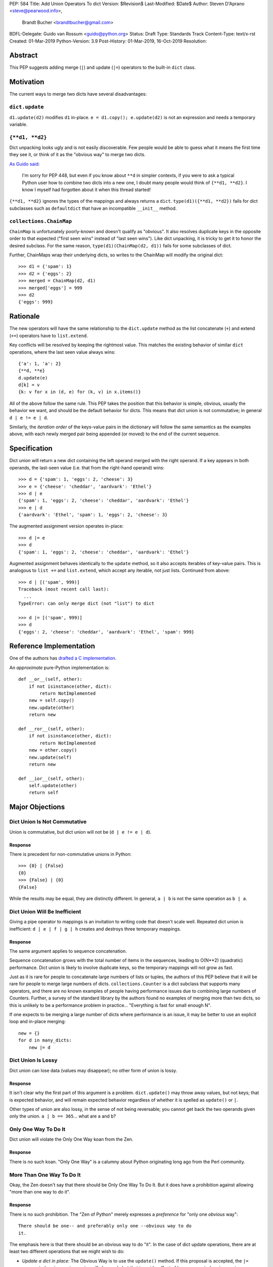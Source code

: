 PEP: 584
Title: Add Union Operators To dict
Version: $Revision$
Last-Modified: $Date$
Author: Steven D'Aprano <steve@pearwood.info>,
        Brandt Bucher <brandtbucher@gmail.com>
BDFL-Delegate: Guido van Rossum <guido@python.org>
Status: Draft
Type: Standards Track
Content-Type: text/x-rst
Created: 01-Mar-2019
Python-Version: 3.9
Post-History: 01-Mar-2019, 16-Oct-2019
Resolution:


Abstract
========

This PEP suggests adding merge (``|``) and update (``|=``) operators
to the built-in ``dict`` class.


Motivation
==========

The current ways to merge two dicts have several disadvantages:


``dict.update``
---------------

``d1.update(d2)`` modifies ``d1`` in-place.
``e = d1.copy(); e.update(d2)`` is not an expression and needs a
temporary variable.


``{**d1, **d2}``
----------------

Dict unpacking looks ugly and is not easily discoverable.  Few people
would be able to guess what it means the first time they see it, or
think of it as the "obvious way" to merge two dicts.

`As Guido said
<https://mail.python.org/archives/list/python-ideas@python.org/message/K4IC74IXE23K4KEL7OUFK3VBC62HGGVF/>`_:

    I'm sorry for PEP 448, but even if you know about ``**d`` in
    simpler contexts, if you were to ask a typical Python user how
    to combine two dicts into a new one, I doubt many people would
    think of ``{**d1, **d2}``. I know I myself had forgotten about
    it when this thread started!

``{**d1, **d2}`` ignores the types of the mappings and always returns
a ``dict``.  ``type(d1)({**d1, **d2})`` fails for dict subclasses
such as ``defaultdict`` that have an incompatible ``__init__`` method.


``collections.ChainMap``
------------------------

``ChainMap`` is unfortunately poorly-known and doesn't qualify as
"obvious".  It also resolves duplicate keys in the opposite order to
that expected ("first seen wins" instead of "last seen wins"). Like
dict unpacking, it is tricky to get it to honor the desired subclass.
For the same reason, ``type(d1)(ChainMap(d2, d1))`` fails for some
subclasses of dict.

Further, ChainMaps wrap their underlying dicts, so writes to the
ChainMap will modify the original dict::

      >>> d1 = {'spam': 1}
      >>> d2 = {'eggs': 2}
      >>> merged = ChainMap(d2, d1)
      >>> merged['eggs'] = 999
      >>> d2
      {'eggs': 999}


Rationale
=========

The new operators will have the same relationship to the
``dict.update`` method as the list concatenate (``+``) and extend
(``+=``) operators have to ``list.extend``.

Key conflicts will be resolved by keeping the rightmost value.  This
matches the existing behavior of similar ``dict`` operations, where
the last seen value always wins::

    {'a': 1, 'a': 2}
    {**d, **e}
    d.update(e)
    d[k] = v
    {k: v for x in (d, e) for (k, v) in x.items()}

All of the above follow the same rule.  This PEP takes the position
that this behavior is simple, obvious, usually the behavior we want,
and should be the default behavior for dicts.  This means that dict
union is not commutative; in general ``d | e != e | d``.

Similarly, the *iteration order* of the keys-value pairs in the
dictionary will follow the same semantics as the examples above, with
each newly merged pair being appended (or moved) to the end of the
current sequence.


Specification
=============

Dict union will return a new dict containing the left operand merged
with the right operand. If a key appears in both operands, the
last-seen value (i.e. that from the right-hand operand) wins::

    >>> d = {'spam': 1, 'eggs': 2, 'cheese': 3}
    >>> e = {'cheese': 'cheddar', 'aardvark': 'Ethel'}
    >>> d | e
    {'spam': 1, 'eggs': 2, 'cheese': 'cheddar', 'aardvark': 'Ethel'}
    >>> e | d
    {'aardvark': 'Ethel', 'spam': 1, 'eggs': 2, 'cheese': 3}

The augmented assignment version operates in-place::

    >>> d |= e
    >>> d
    {'spam': 1, 'eggs': 2, 'cheese': 'cheddar', 'aardvark': 'Ethel'}

Augmented assignment behaves identically to the ``update`` method, so
it also accepts iterables of key-value pairs. This is analogous to
``list +=`` and ``list.extend``, which accept any iterable, not just
lists.  Continued from above::

    >>> d | [('spam', 999)]
    Traceback (most recent call last):
      ...
    TypeError: can only merge dict (not "list") to dict

    >>> d |= [('spam', 999)]
    >>> d
    {'eggs': 2, 'cheese': 'cheddar', 'aardvark': 'Ethel', 'spam': 999}


Reference Implementation
========================

One of the authors has `drafted a C implementation
<https://github.com/brandtbucher/cpython/tree/addiction>`_.

An *approximate* pure-Python implementation is::

    def __or__(self, other):
        if not isinstance(other, dict):
            return NotImplemented
        new = self.copy()
        new.update(other)
        return new

    def __ror__(self, other):
        if not isinstance(other, dict):
            return NotImplemented
        new = other.copy()
        new.update(self)
        return new

    def __ior__(self, other):
        self.update(other)
        return self


Major Objections
================

Dict Union Is Not Commutative
-----------------------------

Union is commutative, but dict union will not be (``d | e != e | d``).


Response
''''''''

There is precedent for non-commutative unions in Python::

    >>> {0} | {False}
    {0}
    >>> {False} | {0}
    {False}

While the results may be equal, they are distinctly different. In
general, ``a | b`` is not the same operation as ``b | a``.


Dict Union Will Be Inefficient
------------------------------

Giving a pipe operator to mappings is an invitation to writing code
that doesn't scale well.  Repeated dict union is inefficient:
``d | e | f | g | h`` creates and destroys three temporary mappings.


Response
''''''''

The same argument applies to sequence concatenation.

Sequence concatenation grows with the total number of items in the
sequences, leading to O(N**2) (quadratic) performance.  Dict union is
likely to involve duplicate keys, so the temporary mappings will
not grow as fast.

Just as it is rare for people to concatenate large numbers of lists or
tuples, the authors of this PEP believe that it will be rare for
people to merge large numbers of dicts.  ``collections.Counter`` is a
dict subclass that supports many operators, and there are no known
examples of people having performance issues due to combining large
numbers of Counters.  Further, a survey of the standard library by the
authors found no examples of merging more than two dicts, so this is
unlikely to be a performance problem in practice... "Everything is
fast for small enough N".

If one expects to be merging a large number of dicts where performance
is an issue, it may be better to use an explicit loop and in-place
merging::

    new = {}
    for d in many_dicts:
        new |= d


Dict Union Is Lossy
-------------------

Dict union can lose data (values may disappear); no other form of
union is lossy.


Response
''''''''

It isn't clear why the first part of this argument is a problem.
``dict.update()`` may throw away values, but not keys; that is
expected behavior, and will remain expected behavior regardless of
whether it is spelled as ``update()`` or ``|``.

Other types of union are also lossy, in the sense of not being
reversable; you cannot get back the two operands given only the union.
``a | b == 365``... what are ``a`` and ``b``?


Only One Way To Do It
---------------------

Dict union will violate the Only One Way koan from the Zen.


Response
''''''''

There is no such koan.  "Only One Way" is a calumny about Python
originating long ago from the Perl community.


More Than One Way To Do It
--------------------------

Okay, the Zen doesn't say that there should be Only One Way To Do It.
But it does have a prohibition against allowing "more than one way to
do it".


Response
''''''''

There is no such prohibition.  The "Zen of Python" merely expresses a
*preference* for "only one *obvious* way"::

    There should be one-- and preferably only one --obvious way to do
    it.

The emphasis here is that there should be an obvious way to do "it".
In the case of dict update operations, there are at least two
different operations that we might wish to do:

- *Update a dict in place*: The Obvious Way is to use the ``update()``
  method.  If this proposal is accepted, the ``|=`` augmented
  assignment operator will also work, but that is a side-effect of how
  augmented assignments are defined.  Which you choose is a matter of
  taste.

- *Merge two existing dicts into a third, new dict*: This PEP proposes
  that the Obvious Way is to use the ``|`` merge operator.

In practice, this preference for "only one way" is frequently violated
in Python.  For example, every ``for`` loop could be re-written as a
``while`` loop; every ``if`` block could be written as an ``if``/
``else`` block.  List, set and dict comprehensions could all be
replaced by generator expressions.  Lists offer no fewer than five
ways to implement concatenation:

- Concatenation operator: ``a + b``
- In-place concatenation operator: ``a += b``
- Slice assignment: ``a[len(a):] = b``
- Sequence unpacking: ``[*a, *b]``
- Extend method: ``a.extend(b)``

We should not be too strict about rejecting useful functionality
because it violates "only one way".


Dict Union Makes Code Harder To Understand
------------------------------------------

Dict union makes it harder to tell what code means.  To paraphrase the
objection rather than quote anyone in specific: "If I see
``spam | eggs``, I can't tell what it does unless I know what ``spam``
and ``eggs`` are".


Response
''''''''

This is very true.  But it is equally true today, where the use of the
``|`` operator could mean any of:

  - ``int``/``bool`` bitwise-or
  - ``set``/``frozenset`` union
  - any other overloaded operation

Adding dict union to the set of possibilities doesn't seem to make
it *harder* to understand the code.  No more work is required to
determine that ``spam`` and ``eggs`` are mappings than it would take
to determine that they are lists, or numbers.  And good naming
conventions will help::

    flags |= WRITEABLE  # Probably numeric bitwise-or.
    tab_suggestions = instance_attrs | class_attrs  # Probably set union.
    settings = DEFAULT_SETTINGS | user_settings | workspace_settings  # Probably dict union.


What About The Full ``set`` API?
--------------------------------

dicts are "set like", and should support the full collection of set
operators: ``|``, ``&``, ``^``, and ``-``.


Response
''''''''

This PEP does not take a position on whether dicts should support the
full collection of set operators, and would prefer to leave that for a
later PEP (one of the authors is interested in drafting such a PEP).
For the benefit of any later PEP, a brief summary follows.

Set symmetric difference (``^``) is obvious and natural.  For example,
given two dicts::

    d1 = {"spam": 1, "eggs": 2}
    d2 = {"ham": 3, "eggs": 4}

the symmetric difference ``d1 ^ d2`` would be
``{"spam": 1, "ham": 3}``.

Set difference (``-``) is also obvious and natural, and an earlier
version of this PEP included it in the proposal.  Given the dicts
above, we would have ``d1 - d2`` be ``{"spam": 1}`` and ``d2 - d1`` be
``{"ham": 3}``.

Set intersection (``&``) is a bit more problematic.  While it is easy
to determine the intersection of *keys* in two dicts, it is not clear
what to do with the *values*.  Given the two dicts above, it is
obvious that the only key of ``d1 & d2`` must be ``"eggs"``. "Last
seen wins", however, has the advantage of consistency with other dict
operations (and the proposed union operators).


Rejected Ideas
==============

Rejected Semantics
------------------

There were at least four other proposed solutions for handling
conflicting keys.  These alternatives are left to subclasses of dict.


Raise
'''''

It isn't clear that this behavior has many use-cases or will be often
useful, but it will likely be annoying as any use of the dict union
operator would have to be guarded with a ``try``/``except`` clause.


Add The Values (As Counter Does, with ``+``)
''''''''''''''''''''''''''''''''''''''''''''

Too specialised to be used as the default behavior.


Leftmost Value (First-Seen) Wins
''''''''''''''''''''''''''''''''

It isn't clear that this behavior has many use-cases.  In fact, one
can simply reverse the order of the arguments::

    d2 | d1  # d1 merged with d2, keeping existing values in d1


Concatenate Values In A List
''''''''''''''''''''''''''''

This is likely to be too specialised to be the default.  It is not
clear what to do if the values are already lists::

    {'a': [1, 2]} | {'a': [3, 4]}

Should this give ``{'a': [1, 2, 3, 4]}`` or
``{'a': [[1, 2], [3, 4]]}``?


Rejected Alternatives
---------------------

Use The Left Shift Operator
'''''''''''''''''''''''''''

The ``<<`` operator didn't seem to get much support on Python-Ideas,
but no major objections either.  Perhaps the strongest objection was
Chris Angelico's comment

    The "cuteness" value of abusing the operator to indicate
    information flow got old shortly after C++ did it.


Use A New Left Arrow Operator
'''''''''''''''''''''''''''''

Another suggestion was to create a new operator ``<-``.  Unfortunately
this would be ambiguous, ``d <- e`` could mean ``d merge e`` or
``d less-than minus e``.


Use A Method
''''''''''''

A ``dict.merged()`` method would avoid the need for an operator at
all.  One subtlety is that it would likely need slightly different
implementations when called as an unbound method versus as a bound
method.

As an unbound method, the behavior could be similar to::

    def merged(cls, *mappings, **kw):
        new = cls()  # Will this work for defaultdict?
        for m in mappings:
            new.update(m)
        new.update(kw)
        return new

As a bound method, the behavior could be similar to::

    def merged(self, *mappings, **kw):
        new = self.copy()
        for m in mappings:
            new.update(m)
        new.update(kw)
        return new

Advantages

* Arguably, methods are more discoverable than operators.

* The method could accept any number of positional and keyword
  arguments, avoiding the inefficiency of creating temporary dicts.

* Accepts sequences of ``(key, value)`` pairs like the ``update``
  method.

* Being a method, it is easily to override in a subclass if you need
  alternative behaviors such as "first wins", "unique keys", etc.

Disadvantages

* Would likely require a new kind of method decorator which combined
  the behavior of regular instance methods and ``classmethod``.  It
  would need to be public (but not necessarily a builtin) for those
  needing to override the method.  There is a
  `proof of concept <http://code.activestate.com/recipes/577030>`_.

* It isn't an operator.  Guido discusses `why operators are useful
  <https://mail.python.org/archives/list/python-ideas@python.org/message/52DLME5DKNZYFEETCTRENRNKWJ2B4DD5/>`_.
  For another viewpoint, see `Nick Coghlan's blog post
  <https://www.curiousefficiency.org/posts/2019/03/what-does-x-equals-a-plus-b-mean.html>`_.


Use a Function
''''''''''''''

Instead of a method, use a new built-in function ``merged()``.  One
possible implementation could be something like this::

    def merged(*mappings, **kw):
        if mappings and isinstance(mappings[0], dict):
            # If the first argument is a dict, use its type.
            new = mappings[0].copy()
            mappings = mappings[1:]
        else:
            # No positional arguments, or the first argument is a
            # sequence of (key, value) pairs.
            new = dict()
        for m in mappings:
            new.update(m)
        new.update(kw)
        return new

Disadvantages

* May not be important enough to be a builtin.

* Hard to override behavior if you need something like "first wins".

An alternative might be to forgo the arbitrary keywords, and take a
single keyword parameter that specifies the behavior on collisions::

    def merged(*mappings, on_collision=lambda k, v1, v2: v2):
        # implementation left as an exercise to the reader

Advantages

* Most of the same advantages of the method or function solutions
  above.

* Doesn't require a subclass to implement alternative behavior on
  collisions, just a function.

Disadvantages

* Same as function above.

* Cannot use arbitrary keyword arguments.


Examples
========

The authors of this PEP did a survey of third party libraries for
dictionary merging which might be candidates for dict union.

This is a cursory list based on a subset of whatever arbitrary
third-party packages happened to be installed on one of the authors'
computers, and may not reflect the current state of any package. Also
note that, while further (unrelated) refactoring may be possible, the
rewritten version only adds usage of the new operators for an
apples-to-apples comparison. It also reduces the result to an
expression when it is efficient to do so.


From **sympy/abc.py**::

    clash = {}
    clash.update(clash1)
    clash.update(clash2)
    return clash1, clash2, clash

Rewrite as ``return clash1, clash2, clash1 | clash2``.


From **sympy/utilities/runtests.py**::

    globs = globs.copy()
    if extraglobs is not None:
        globs.update(extraglobs)

Rewrite as
``globs = globs | (extraglobs if extraglobs is not None else {})``.


From **sympy/printing/fcode.py** and **sympy/printing/ccode.py**::

    self.known_functions = dict(known_functions)
    userfuncs = settings.get('user_functions', {})
    self.known_functions.update(userfuncs)

Rewrite as
``self.known_functions = known_functions | settings.get('user_functions', {})``


From **sympy/parsing/maxima.py**::

    dct = MaximaHelpers.__dict__.copy()
    dct.update(name_dict)
    obj = sympify(str, locals=dct)

Rewrite as
``obj = sympify(str, locals=MaximaHelpers.__dict__|name_dict)``


From **sphinx/quickstart.py**::

    d.setdefault('release', d['version'])
    d2 = DEFAULT_VALUE.copy()
    d2.update(dict(("ext_"+ext, False) for ext in EXTENSIONS))
    d2.update(d)
    d = d2

Rewrite as
``d = DEFAULT_VALUE | dict(("ext_"+ext, False) for ext in EXTENSIONS) | d``


From **sphinx/highlighting.py**::

    kwargs.update(self.formatter_args)
    return self.formatter(**kwargs)

Rewrite as ``return self.formatter(**(kwargs | self.formatter_args))``


From **sphinx/ext/inheritance_diagram.py**::

    n_attrs = self.default_node_attrs.copy()
    e_attrs = self.default_edge_attrs.copy()
    g_attrs.update(graph_attrs)
    n_attrs.update(node_attrs)
    e_attrs.update(edge_attrs)

Rewrite as::

    g_attrs |= graph_attrs
    n_attrs = self.default_node_attrs | node_attrs
    e_attrs = self.default_edge_attrs | edge_attrs


From **sphinx/ext/doctest.py**::

    new_opt = code[0].options.copy()
    new_opt.update(example.options)
    example.options = new_opt

Rewrite as ``example.options = code[0].options | example.options``


From **sphinx/domains/__init__.py**::

    self.attrs = self.known_attrs.copy()
    self.attrs.update(attrs)

Rewrite as ``self.attrs = self.known_attrs | attrs``


From **requests/sessions.py**::

    merged_setting = dict_class(to_key_val_list(session_setting))
    merged_setting.update(to_key_val_list(request_setting))

Rewrite as
``merged_setting = dict_class(to_key_val_list(session_setting)) | to_key_val_list(request_setting)``


From **matplotlib/legend.py**::

    hm = default_handler_map.copy()
    hm.update(self._handler_map)
    return hm

Rewrite as ``return default_handler_map | self._handler_map``


From **pygments/lexer.py**::

    kwargs.update(lexer.options)
    lx = lexer.__class__(**kwargs)

Rewrite as ``lx = lexer.__class__(**(kwargs | lexer.options))``


From **praw/internal.py**::

    data = {'name': six.text_type(user), 'type': relationship}
    data.update(kwargs)

Rewrite as
``data = {'name': six.text_type(user), 'type': relationship} | kwargs``


From **IPython/zmq/kernelapp.py**::

    kernel_aliases = dict(base_aliases)
    kernel_aliases.update({
        'ip' : 'KernelApp.ip',
        'hb' : 'KernelApp.hb_port',
        'shell' : 'KernelApp.shell_port',
        'iopub' : 'KernelApp.iopub_port',
        'stdin' : 'KernelApp.stdin_port',
        'parent': 'KernelApp.parent',
    })
    if sys.platform.startswith('win'):
        kernel_aliases['interrupt'] = 'KernelApp.interrupt'

    kernel_flags = dict(base_flags)
    kernel_flags.update({
        'no-stdout' : (
                {'KernelApp' : {'no_stdout' : True}},
                "redirect stdout to the null device"),
        'no-stderr' : (
                {'KernelApp' : {'no_stderr' : True}},
                "redirect stderr to the null device"),
    })

Rewrite as::

    kernel_aliases = base_aliases | {
        'ip' : 'KernelApp.ip',
        'hb' : 'KernelApp.hb_port',
        'shell' : 'KernelApp.shell_port',
        'iopub' : 'KernelApp.iopub_port',
        'stdin' : 'KernelApp.stdin_port',
        'parent': 'KernelApp.parent',
    }
    if sys.platform.startswith('win'):
        kernel_aliases['interrupt'] = 'KernelApp.interrupt'

    kernel_flags = base_flags | {
        'no-stdout' : (
                {'KernelApp' : {'no_stdout' : True}},
                "redirect stdout to the null device"),
        'no-stderr' : (
                {'KernelApp' : {'no_stderr' : True}},
                "redirect stderr to the null device"),
    }


From **IPython/zmq/ipkernel.py**::

    aliases = dict(kernel_aliases)
    aliases.update(shell_aliases)

Rewrite as ``aliases = kernel_aliases | shell_aliases``


From **matplotlib/backends/backend_svg.py**::

    attrib = attrib.copy()
    attrib.update(extra)
    attrib = attrib.items()

Rewrite as ``attrib = (attrib | extra).items()``


From **matplotlib/delaunay/triangulate.py**::

    edges = {}
    edges.update(dict(zip(self.triangle_nodes[border[:,0]][:,1],
                 self.triangle_nodes[border[:,0]][:,2])))
    edges.update(dict(zip(self.triangle_nodes[border[:,1]][:,2],
                 self.triangle_nodes[border[:,1]][:,0])))
    edges.update(dict(zip(self.triangle_nodes[border[:,2]][:,0],
                 self.triangle_nodes[border[:,2]][:,1])))

Rewrite as::

    edges = {}
    edges |= zip(self.triangle_nodes[border[:,0]][:,1],
                self.triangle_nodes[border[:,0]][:,2])
    edges |= zip(self.triangle_nodes[border[:,1]][:,2],
                 self.triangle_nodes[border[:,1]][:,0])
    edges |= zip(self.triangle_nodes[border[:,2]][:,0],
                 self.triangle_nodes[border[:,2]][:,1])


From **numpy/ma/core.py**::

    _optinfo = {}
    _optinfo.update(getattr(obj, '_optinfo', {}))
    _optinfo.update(getattr(obj, '_basedict', {}))
    if not isinstance(obj, MaskedArray):
        _optinfo.update(getattr(obj, '__dict__', {}))

Rewrite as::

    _optinfo = {}
    _optinfo |= getattr(obj, '_optinfo', {})
    _optinfo |= getattr(obj, '_basedict', {})
    if not isinstance(obj, MaskedArray):
        _optinfo |= getattr(obj, '__dict__', {})


The above examples show that sometimes the ``|`` operator leads to a
clear increase in readability, reducing the number of lines of code
and improving clarity.  However other examples using the ``|``
operator lead to long, complex single expressions, possibly well over
the PEP 8 maximum line length of 80 columns.  As with any other
language feature, the programmer should use their own judgement about
whether ``|`` improves their code.


Related Discussions
===================

`Latest discussion which motivated this PEP
<https://mail.python.org/archives/list/python-ideas@python.org/thread/BHIJX6MHGMMD3S6D7GVTPZQL4N5V7T42>`_

`Ticket on the bug tracker <https://bugs.python.org/issue36144>`_

Merging two dictionaries in an expression is a frequently requested
feature.  For example:

https://stackoverflow.com/questions/38987/how-to-merge-two-dictionaries-in-a-single-expression

https://stackoverflow.com/questions/1781571/how-to-concatenate-two-dictionaries-to-create-a-new-one-in-python

https://stackoverflow.com/questions/6005066/adding-dictionaries-together-python

Occasionally people request alternative behavior for the merge:

https://stackoverflow.com/questions/1031199/adding-dictionaries-in-python

https://stackoverflow.com/questions/877295/python-dict-add-by-valuedict-2

...including one proposal to treat dicts as `sets of keys
<https://mail.python.org/archives/list/python-ideas@python.org/message/YY3KZZGEX6VEFX5QZJ33P7NTTXGPZQ7N/>`_.

`Ian Lee's proto-PEP <https://lwn.net/Articles/635444/>`_, and
`discussion <https://lwn.net/Articles/635397/>`_ in 2015.  Further
discussion took place on `Python-Ideas
<https://mail.python.org/archives/list/python-ideas@python.org/thread/43OZV3MR4XLFRPCI27I7BB6HVBD25M2E/>`_.

(Observant readers will notice that one of the authors of this PEP was
more skeptical of the idea in 2015.)

Adding `a full complement of operators to dicts
<https://mail.python.org/archives/list/python-ideas@python.org/thread/EKWMDJKMVOJCOROQVHJFQX7W2L55I5RA/>`_.

`Discussion on Y-Combinator <https://news.ycombinator.com/item?id=19314646>`_.

https://treyhunner.com/2016/02/how-to-merge-dictionaries-in-python/

https://code.tutsplus.com/tutorials/how-to-merge-two-python-dictionaries--cms-26230

In direct response to an earlier draft of this PEP, Serhiy Storchaka
raised `a ticket in the bug tracker
<https://bugs.python.org/issue36431>`_ to replace the
``copy(); update()`` idiom with dict unpacking.


Copyright
=========

This document is placed in the public domain or under the
CC0-1.0-Universal license, whichever is more permissive.


..
   Local Variables:
   mode: indented-text
   indent-tabs-mode: nil
   sentence-end-double-space: t
   fill-column: 70
   coding: utf-8
   End:
